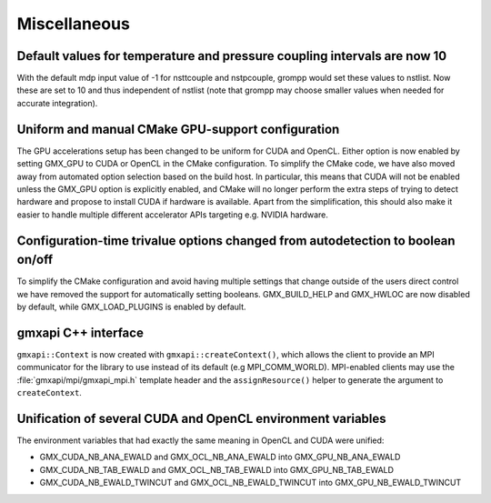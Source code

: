 Miscellaneous
^^^^^^^^^^^^^

.. Note to developers!
   Please use """"""" to underline the individual entries for fixed issues in the subfolders,
   otherwise the formatting on the webpage is messed up.
   Also, please use the syntax :issue:`number` to reference issues on GitLab, without the
   a space between the colon and number!

Default values for temperature and pressure coupling intervals are now 10
"""""""""""""""""""""""""""""""""""""""""""""""""""""""""""""""""""""""""
With the default mdp input value of -1 for nsttcouple and nstpcouple, grompp would
set these values to nstlist. Now these are set to 10 and thus independent of nstlist
(note that grompp may choose smaller values when needed for accurate integration).

Uniform and manual CMake GPU-support configuration
""""""""""""""""""""""""""""""""""""""""""""""""""
The GPU accelerations setup has been changed to be uniform for CUDA and OpenCL. Either
option is now enabled by setting GMX_GPU to CUDA or OpenCL in the CMake configuration.
To simplify the CMake code, we have also moved away from automated option selection
based on the build host. In particular, this means that CUDA will not be enabled unless
the GMX_GPU option is explicitly enabled, and CMake will no longer perform the extra
steps of trying to detect hardware and propose to install CUDA if hardware is available.
Apart from the simplification, this should also make it easier to handle multiple
different accelerator APIs targeting e.g. NVIDIA hardware.

Configuration-time trivalue options changed from autodetection to boolean on/off
""""""""""""""""""""""""""""""""""""""""""""""""""""""""""""""""""""""""""""""""
To simplify the CMake configuration and avoid having multiple settings that
change outside of the users direct control we have removed the support for
automatically setting booleans. GMX_BUILD_HELP and GMX_HWLOC are now
disabled by default, while GMX_LOAD_PLUGINS is enabled by default.

gmxapi C++ interface
""""""""""""""""""""

``gmxapi::Context`` is now created with ``gmxapi::createContext()``, which allows
the client to provide an MPI communicator for the library to use instead of its default
(e.g MPI_COMM_WORLD). MPI-enabled clients may use the :file:`gmxapi/mpi/gmxapi_mpi.h`
template header and the ``assignResource()`` helper to generate the argument to
``createContext``.

Unification of several CUDA and OpenCL environment variables
""""""""""""""""""""""""""""""""""""""""""""""""""""""""""""

The environment variables that had exactly the same meaning in OpenCL and CUDA were unified:

* GMX_CUDA_NB_ANA_EWALD and GMX_OCL_NB_ANA_EWALD into GMX_GPU_NB_ANA_EWALD
* GMX_CUDA_NB_TAB_EWALD and GMX_OCL_NB_TAB_EWALD into GMX_GPU_NB_TAB_EWALD
* GMX_CUDA_NB_EWALD_TWINCUT and GMX_OCL_NB_EWALD_TWINCUT into GMX_GPU_NB_EWALD_TWINCUT
